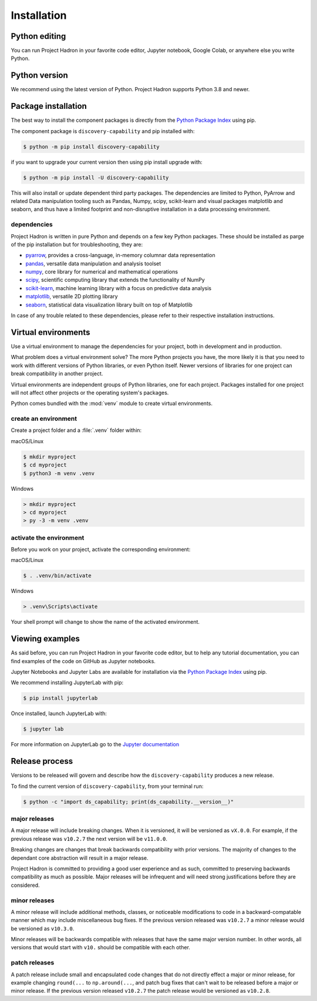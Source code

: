 Installation
============

Python editing
--------------

You can run Project Hadron in your favorite code editor, Jupyter notebook, Google Colab, or
anywhere else you write Python.

Python version
--------------

We recommend using the latest version of Python. Project Hadron supports Python 3.8 and newer.

Package installation
--------------------
The best way to install the component packages is directly from the `Python Package Index`_
using pip.

The component package is ``discovery-capability`` and pip installed with:

.. code-block:: text

    $ python -m pip install discovery-capability

if you want to upgrade your current version then using pip install upgrade with:

.. code-block:: text

    $ python -m pip install -U discovery-capability

This will also install or update dependent third party packages. The dependencies are limited to
Python, PyArrow and related Data manipulation tooling such as Pandas, Numpy, scipy, scikit-learn
and visual packages matplotlib and seaborn, and thus have a limited footprint and non-disruptive
installation in a data processing environment.

dependencies
~~~~~~~~~~~~
Project Hadron is written in pure Python and depends on a few key Python packages. These should
be installed as parge of the pip installation but for troubleshooting, they are:

* pyarrow_, provides a cross-language, in-memory columnar data representation
* pandas_, versatile data manipulation and analysis toolset
* numpy_, core library for numerical and mathematical operations
* scipy_, scientific computing library that extends the functionality of NumPy
* scikit-learn_, machine learning library with a focus on predictive data analysis
* matplotlib_, versatile 2D plotting library
* seaborn_, statistical data visualization library built on top of Matplotlib

In case of any trouble related to these dependencies, please refer to their respective
installation instructions.

Virtual environments
--------------------

Use a virtual environment to manage the dependencies for your project, both in
development and in production.

What problem does a virtual environment solve? The more Python projects you
have, the more likely it is that you need to work with different versions of
Python libraries, or even Python itself. Newer versions of libraries for one
project can break compatibility in another project.

Virtual environments are independent groups of Python libraries, one for each
project. Packages installed for one project will not affect other projects or
the operating system's packages.

Python comes bundled with the :mod:`venv` module to create virtual
environments.

create an environment
~~~~~~~~~~~~~~~~~~~~~

Create a project folder and a :file:`.venv` folder within:

macOS/Linux

.. code-block:: text

    $ mkdir myproject
    $ cd myproject
    $ python3 -m venv .venv

Windows

.. code-block:: text

    > mkdir myproject
    > cd myproject
    > py -3 -m venv .venv

activate the environment
~~~~~~~~~~~~~~~~~~~~~~~~

Before you work on your project, activate the corresponding environment:

macOS/Linux

.. code-block:: text

    $ . .venv/bin/activate

Windows

.. code-block:: text

    > .venv\Scripts\activate

Your shell prompt will change to show the name of the activated
environment.

Viewing examples
----------------

As said before, you can run Project Hadron in your favorite code editor, but to help any
tutorial documentation, you can find examples of the code on GitHub as Jupyter notebooks.

Jupyter Notebooks and Jupyter Labs are available for installation via the `Python Package Index`_
using pip.

We recommend installing JupyterLab with pip:

.. code-block:: text

    $ pip install jupyterlab

Once installed, launch JupyterLab with:

.. code-block:: text

    $ jupyter lab

For more information on JupyterLab go to the `Jupyter documentation`_


Release process
---------------

Versions to be released will govern and describe how the ``discovery-capability`` produces a new
release.

To find the current version of ``discovery-capability``, from your
terminal run:

.. code-block:: text

    $ python -c "import ds_capability; print(ds_capability.__version__)"

major releases
~~~~~~~~~~~~~~

A major release will include breaking changes. When it is versioned, it will
be versioned as ``vX.0.0``. For example, if the previous release was
``v10.2.7`` the next version will be ``v11.0.0``.

Breaking changes are changes that break backwards compatibility with prior
versions. The majority of changes to the dependant core abstraction will result in a
major release.

Project Hadron is committed to providing a good user experience
and as such, committed to preserving backwards compatibility as much as possible.
Major releases will be infrequent and will need strong justifications before they
are considered.

minor releases
~~~~~~~~~~~~~~

A minor release will include additional methods, classes, or noticeable modifications
to code in a backward-compatable manner which may include miscellaneous bug fixes.
If the previous version released was ``v10.2.7`` a minor release would be versioned
as ``v10.3.0``.

Minor releases will be backwards compatible with releases that have the same
major version number. In other words, all versions that would start with
``v10.`` should be compatible with each other.

patch releases
~~~~~~~~~~~~~~

A patch release include small and encapsulated code changes that do
not directly effect a major or minor release, for example changing
``round(...`` to ``np.around(...``, and patch bug fixes that can't
wait to be released before a major or minor release. If the previous
version released ``v10.2.7`` the patch release would be versioned
as ``v10.2.8``.

.. _Python Package Index: https://pypi.org/
.. _Jupyter documentation: https://jupyter.org/
.. _pyarrow: https://arrow.apache.org/
.. _pandas: https://pandas.pydata.org/
.. _numpy: https://numpy.org/
.. _scipy: https://scipy.org/
.. _scikit-learn: https://scikit-learn.org/stable/
.. _matplotlib: https://matplotlib.org/
.. _seaborn: https://seaborn.pydata.org/

